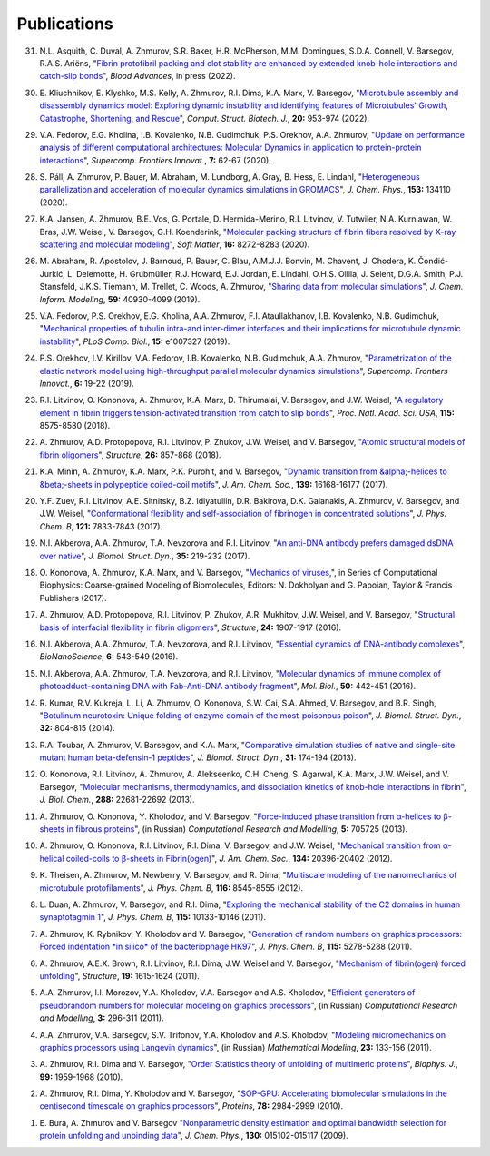 Publications
------------

31. N.L. Asquith, C. Duval, A. Zhmurov, S.R. Baker, H.R. McPherson, M.M. Domingues, S.D.A. Connell, V. Barsegov, R.A.S. Ariëns,
    "`Fibrin protofibril packing and clot stability are enhanced by extended knob-hole interactions and catch-slip bonds <https://www.sciencedirect.com/science/article/pii/S2473952922003317>`_",
    *Blood Advances*, in press (2022).

30. E. Kliuchnikov, E. Klyshko, M.S. Kelly, A. Zhmurov, R.I. Dima, K.A. Marx, V. Barsegov,
    "`Microtubule assembly and disassembly dynamics model: Exploring dynamic instability and identifying features of Microtubules' Growth, Catastrophe, Shortening, and Rescue <https://www.sciencedirect.com/science/article/pii/S2001037022000356>`_",
    *Comput. Struct. Biotech. J.*, **20:** 953-974 (2022).

29. V.A. Fedorov, E.G. Kholina, I.B. Kovalenko, N.B. Gudimchuk, P.S. Orekhov, A.A. Zhmurov,
    "`Update on performance analysis of different computational architectures: Molecular Dynamics in application to protein-protein interactions <https://superfri.org/superfri/article/view/337>`_",
    *Supercomp. Frontiers Innovat.*, **7:** 62-67 (2020).

28. S. Páll, A. Zhmurov, P. Bauer, M. Abraham, M. Lundborg, A. Gray, B. Hess, E. Lindahl,
    "`Heterogeneous parallelization and acceleration of molecular dynamics simulations in GROMACS <https://aip.scitation.org/doi/full/10.1063/5.0018516>`_",
    *J. Chem. Phys.*, **153:** 134110 (2020).

27. K.A. Jansen, A. Zhmurov, B.E. Vos, G. Portale, D. Hermida-Merino, R.I. Litvinov, V. Tutwiler, N.A. Kurniawan, W. Bras, J.W. Weisel, V. Barsegov, G.H. Koenderink,
    "`Molecular packing structure of fibrin fibers resolved by X-ray scattering and molecular modeling <https://pubs.rsc.org/en/content/articlehtml/2020/sm/d0sm00916d>`_",
    *Soft Matter*, **16:** 8272-8283 (2020).

26. M. Abraham, R. Apostolov, J. Barnoud, P. Bauer, C. Blau, A.M.J.J. Bonvin, M. Chavent, J. Chodera, K. Čondić-Jurkić, L. Delemotte, H. Grubmüller, R.J. Howard, E.J. Jordan, E. Lindahl, O.H.S. Ollila, J. Selent, D.G.A. Smith, P.J. Stansfeld, J.K.S. Tiemann, M. Trellet, C. Woods, A. Zhmurov,
    "`Sharing data from molecular simulations <https://pubs.acs.org/doi/abs/10.1021/acs.jcim.9b00665>`_",
    *J. Chem. Inform. Modeling*, **59:** 40930-4099 (2019).

25. V.A. Fedorov, P.S. Orekhov, E.G. Kholina, A.A. Zhmurov, F.I. Ataullakhanov, I.B. Kovalenko, N.B. Gudimchuk,
    "`Mechanical properties of tubulin intra-and inter-dimer interfaces and their implications for microtubule dynamic instability <https://journals.plos.org/ploscompbiol/article?id=10.1371/journal.pcbi.1007327>`_",
    *PLoS Comp. Biol.*, **15:** e1007327 (2019).

24. P.S. Orekhov, I.V. Kirillov, V.A. Fedorov, I.B. Kovalenko, N.B. Gudimchuk, A.A. Zhmurov,
    "`Parametrization of the elastic network model using high-throughput parallel molecular dynamics simulations <https://superfri.org/superfri/article/view/249>`_",
    *Supercomp. Frontiers Innovat.*, **6:** 19-22 (2019).

23. R.I. Litvinov, O. Kononova, A. Zhmurov, K.A. Marx, D. Thirumalai, V. Barsegov, and J.W. Weisel,
    "`A regulatory element in fibrin triggers tension-activated transition from catch to slip bonds <http://www.pnas.org/content/115/34/8575>`_",
    *Proc. Natl. Acad. Sci. USA*, **115:** 8575-8580 (2018).

22. A. Zhmurov, A.D. Protopopova, R.I. Litvinov, P. Zhukov, J.W. Weisel, and V. Barsegov,
    "`Atomic structural models of fibrin oligomers <https://www.cell.com/structure/fulltext/S0969-2126(18)30130-8>`_",
    *Structure*, **26:** 857-868 (2018).

21. K.A. Minin, A. Zhmurov, K.A. Marx, P.K. Purohit, and V. Barsegov, 
    "`Dynamic transition from &alpha;-helices to &beta;-sheets in polypeptide coiled-coil motifs <http://pubs.acs.org/doi/10.1021/jacs.7b06883>`_",
    *J. Am. Chem. Soc.*, **139:** 16168-16177 (2017).

20. Y.F. Zuev, R.I. Litvinov, A.E. Sitnitsky, B.Z. Idiyatullin, D.R. Bakirova, D.K. Galanakis, A. Zhmurov, V. Barsegov, and J.W. Weisel, 
    "`Conformational flexibility and self-association of fibrinogen in concentrated solutions <http://pubs.acs.org/doi/abs/10.1021/acs.jpcb.7b05654>`_",
    *J. Phys. Chem. B*, **121:** 7833-7843 (2017).

19. N.I. Akberova, A.A. Zhmurov, T.A. Nevzorova and R.I. Litvinov,
    "`An anti-DNA antibody prefers damaged dsDNA over native <http://www.tandfonline.com/doi/abs/10.1080/07391102.2015.1128979>`_",
    *J. Biomol. Struct. Dyn.*, **35:** 219-232 (2017).

18. O. Kononova, A. Zhmurov, K.A. Marx, and V. Barsegov, 
    "`Mechanics of viruses, <https://www.crcpress.com/Coarse-Grained-Modeling-of-Biomolecules/Papoian/p/book/9781466576063>`_",
    in Series of Computational Biophysics: Coarse-grained Modeling of Biomolecules, Editors: N. Dokholyan and G. Papoian, Taylor & Francis Publishers (2017).

17. A. Zhmurov, A.D. Protopopova, R.I. Litvinov, P. Zhukov, A.R. Mukhitov, J.W. Weisel, and V. Barsegov, 
    "`Structural basis of interfacial flexibility in fibrin oligomers <http://www.cell.com/structure/pdf/S0969-2126(16)30242-8.pdf>`_", 
    *Structure*, **24:** 1907-1917 (2016).
					
16. N.I. Akberova, A.A. Zhmurov, T.A. Nevzorova, and R.I. Litvinov, 
    "`Essential dynamics of DNA-antibody complexes <http://link.springer.com/article/10.1007/s12668-016-0284-z>`_", 
    *BioNanoScience*, **6:** 543-549 (2016).

15. N.I. Akberova, A.A. Zhmurov, T.A. Nevzorova, and R.I. Litvinov,
    "`Molecular dynamics of immune complex of photoadduct-containing DNA with Fab-Anti-DNA antibody fragment <https://link.springer.com/article/10.1134%2FS0026893316020023>`_",
    *Mol. Biol.*, **50:** 442-451 (2016).

14. R. Kumar, R.V. Kukreja, L. Li, A. Zhmurov, O. Kononova, S.W. Cai, S.A. Ahmed, V. Barsegov, and B.R. Singh,
    "`Botulinum neurotoxin: Unique folding of enzyme domain of the most-poisonous poison <http://www.tandfonline.com/doi/abs/10.1080/07391102.2013.791878>`_",
    *J. Biomol. Struct. Dyn.*, **32:** 804-815 (2014).

13. R.A. Toubar, A. Zhmurov, V. Barsegov, and K.A. Marx,
    "`Comparative simulation studies of native and single-site mutant human beta-defensin-1 peptides <http://www.tandfonline.com/doi/abs/10.1080/07391102.2012.698381>`_",
    *J. Biomol. Struct. Dyn.*, **31:** 174-194 (2013).

12. O. Kononova, R.I. Litvinov, A. Zhmurov, A. Alekseenko, C.H. Cheng, S. Agarwal, K.A. Marx, J.W. Weisel, and V. Barsegov, 
    "`Molecular mechanisms, thermodynamics, and dissociation kinetics of knob­-hole interactions in fibrin <http://www.jbc.org/content/288/31/22681.long>`_", 
    *J. Biol. Chem.*, **288:** 22681­-22692 (2013).

11. A. Zhmurov, O. Kononova, Y. Kholodov, and V. Barsegov, 
    "`Force-induced phase transition from α-helices to β-sheets in fibrous proteins <http://crm.ics.org.ru/journal/article/2077/>`_", (in Russian) 
    *Computational Research and Modelling*, **5:** 705­725 (2013).

10. A. Zhmurov, O. Kononova, R.I. Litvinov, R.I. Dima, V. Barsegov, and J.W. Weisel, 
    "`Mechanical transition from α-helical coiled-coils to β-sheets in Fibrin(ogen) <http://pubs.acs.org/doi/abs/10.1021/ja3076428>`_", 
    *J. Am. Chem. Soc.*, **134:** 20396-­20402 (2012).

9.  K. Theisen, A. Zhmurov, M. Newberry, V. Barsegov, and R. Dima, 
    "`Multiscale modeling of the nanomechanics of microtubule protofilaments <http://pubs.acs.org/doi/abs/10.1021/jp212608f>`_", 
    *J. Phys. Chem. B*, **116:** 8545-­8555 (2012).

8.  L. Duan, A. Zhmurov, V. Barsegov, and R.I. Dima, 
    "`Exploring the mechanical stability of the C2 domains in human synaptotagmin 1 <http://pubs.acs.org/doi/abs/10.1021/jp2025945>`_", 
    *J. Phys. Chem. B*, **115:** 10133-­10146 (2011).

7.  A. Zhmurov, K. Rybnikov, Y. Kholodov and V. Barsegov, 
    "`Generation of random numbers on graphics processors: Forced indentation *in silico* of the bacteriophage HK97 <http://pubs.acs.org/doi/abs/10.1021/jp109079t>`_", 
    *J. Phys. Chem. B*, **115:** 5278-­5288 (2011).

6.  A. Zhmurov, A.E.X. Brown, R.I. Litvinov, R.I. Dima, J.W. Weisel and V. Barsegov, 
    "`Mechanism of fibrin(ogen) forced unfolding <http://www.cell.com/structure/abstract/S0969-2126(11)00311-X>`_", 
    *Structure*, **19:** 1615-1624 (2011).

5.  A.A. Zhmurov, I.I. Morozov, Y.A. Kholodov, V.A. Barsegov and A.S. Kholodov, 
    "`Efficient generators of pseudorandom numbers for molecular modeling on graphics processors <http://crm.ics.org.ru/journal/article/1809/>`_", (in Russian)
    *Computational Research and Modelling*, **3:** 296-­311 (2011).

4.  A.A. Zhmurov, V.A. Barsegov, S.V. Trifonov, Y.A. Kholodov and A.S. Kholodov, 
    "`Modeling micromechanics on graphics processors using Langevin dynamics <http://www.mathnet.ru/php/archive.phtml?wshow=paper&jrnid=mm&paperid=3170>`_", (in Russian)
    *Mathematical Modeling*, **23:** 133-­156 (2011).

3.  A. Zhmurov, R.I. Dima and V. Barsegov, 
    "`Order Statistics theory of unfolding of multimeric proteins <http://www.cell.com/biophysj/abstract/S0006-3495(10)00857-X>`_", 
    *Biophys. J.*, **99:** 1959-1968 (2010).

2.  A. Zhmurov, R.I. Dima, Y. Kholodov and V. Barsegov, 
    "`SOP­-GPU: Accelerating biomolecular simulations in the centisecond timescale on graphics processors <http://onlinelibrary.wiley.com/doi/10.1002/prot.22824/abstract>`_", 
    *Proteins*, **78:** 2984-2999 (2010).

1.  E. Bura, A. Zhmurov and V. Barsegov
    "`Nonparametric density estimation and optimal bandwidth selection for protein unfolding and unbinding data <http://scitation.aip.org/content/aip/journal/jcp/130/1/10.1063/1.3050095>`_", 
    *J. Chem. Phys.*, **130:** 015102-015117 (2009).
